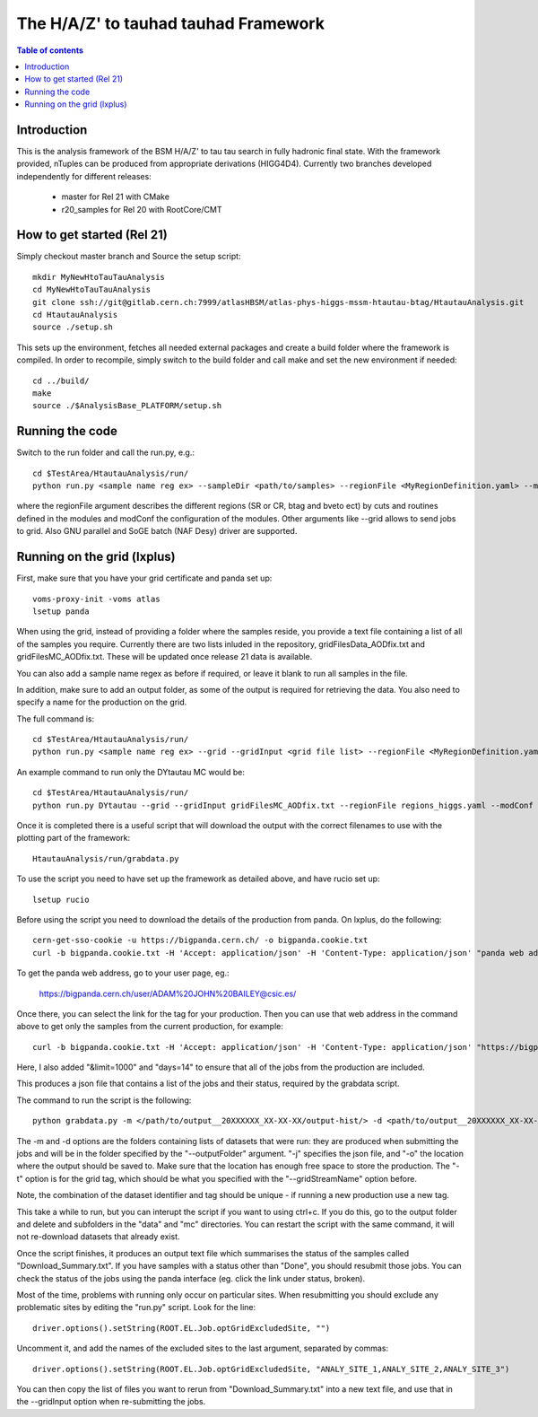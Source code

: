 =====================================
The H/A/Z' to tauhad tauhad Framework
=====================================

.. contents:: Table of contents

Introduction
============

This is the analysis framework of the BSM H/A/Z' to tau tau search in fully hadronic final state.
With the framework provided, nTuples can be produced from appropriate derivations (HIGG4D4).
Currently two branches developed independently for different releases:

 * master for Rel 21 with CMake
 * r20_samples for Rel 20 with RootCore/CMT

How to get started (Rel 21)
===========================

Simply checkout master branch and Source the setup script::

  mkdir MyNewHtoTauTauAnalysis
  cd MyNewHtoTauTauAnalysis
  git clone ssh://git@gitlab.cern.ch:7999/atlasHBSM/atlas-phys-higgs-mssm-htautau-btag/HtautauAnalysis.git
  cd HtautauAnalysis
  source ./setup.sh

This sets up the environment, fetches all needed external packages and create a build folder where the framework is compiled.
In order to recompile, simply switch to the build folder and call make and set the new environment if needed::
  cd ../build/
  make
  source ./$AnalysisBase_PLATFORM/setup.sh

Running the code
================

Switch to the run folder and call the run.py, e.g.::

  cd $TestArea/HtautauAnalysis/run/
  python run.py <sample name reg ex> --sampleDir <path/to/samples> --regionFile <MyRegionDefinition.yaml> --modConf <MyModuleConfigurations.yaml>

where the regionFile argument describes the different regions (SR or CR, btag and bveto ect) by cuts and routines defined in the modules and modConf the configuration of the modules.
Other arguments like --grid allows to send jobs to grid. Also GNU parallel and SoGE batch (NAF Desy) driver are supported.

Running on the grid (lxplus)
============================

First, make sure that you have your grid certificate and panda set up::

    voms-proxy-init -voms atlas
    lsetup panda

When using the grid, instead of providing a folder where the samples reside, you provide a text file containing a list of all of the samples you require. Currently there are two lists inluded in the repository, gridFilesData_AODfix.txt and gridFilesMC_AODfix.txt. These will be updated once release 21 data is available. 

You can also add a sample name regex as before if required, or leave it blank to run all samples in the file. 

In addition, make sure to add an output folder, as some of the output is required for retrieving the data. You also need to specify a name for the production on the grid. 

The full command is::

  cd $TestArea/HtautauAnalysis/run/ 
  python run.py <sample name reg ex> --grid --gridInput <grid file list> --regionFile <MyRegionDefinition.yaml> --modConf <MyModuleConfigurations.yaml> --outputFolder <path/to/folder> --gridStreamName <name> &> log.txt 

An example command to run only the DYtautau MC would be::

  cd $TestArea/HtautauAnalysis/run/ 
  python run.py DYtautau --grid --gridInput gridFilesMC_AODfix.txt --regionFile regions_higgs.yaml --modConf module_config.yaml --outputFolder /afs/cern.ch/work/a/adbailey/finished/ --gridStreamName run1 &> log.txt

Once it is completed there is a useful script that will download the output with the correct filenames to use with the plotting part of the framework::

  HtautauAnalysis/run/grabdata.py
    
To use the script you need to have set up the framework as detailed above, and have rucio set up::

  lsetup rucio
    
Before using the script you need to download the details of the production from panda. On lxplus, do the following::

  cern-get-sso-cookie -u https://bigpanda.cern.ch/ -o bigpanda.cookie.txt
  curl -b bigpanda.cookie.txt -H 'Accept: application/json' -H 'Content-Type: application/json' "panda web address" > jobs.json

To get the panda web address, go to your user page, eg.:

  https://bigpanda.cern.ch/user/ADAM%20JOHN%20BAILEY@csic.es/

Once there, you can select the link for the tag for your production. Then you can use that web address in the command above to get only the samples from the current production, for example::

  curl -b bigpanda.cookie.txt -H 'Accept: application/json' -H 'Content-Type: application/json' "https://bigpanda.cern.ch/tasks/?username=ADAM%20JOHN%20BAILEY@csic.es&tag=run1/&datasets=true&limit=1000&days=14" > jobs.json
    
Here, I also added "&limit=1000" and "days=14" to ensure that all of the jobs from the production are included. 

This produces a json file that contains a list of the jobs and their status, required by the grabdata script. 

The command to run the script is the following:: 
    
  python grabdata.py -m </path/to/output__20XXXXXX_XX-XX-XX/output-hist/> -d <path/to/output__20XXXXXX_XX-XX-XX/output-hist/> -j <path/to/jobs.json> -o </path/to/production/> -t <tag>

The -m and -d options are the folders containing lists of datasets that were run: they are produced when submitting the jobs and will be in the folder specified by the "--outputFolder" argument. "-j" specifies the json file, and "-o" the location where the output should be saved to. Make sure that the location has enough free space to store the production. The "-t" option is for the grid tag, which should be what you specified with the "--gridStreamName" option before. 

Note, the combination of the dataset identifier and tag should be unique - if running a new production use a new tag. 

This take a while to run, but you can interupt the script if you want to using ctrl+c. If you do this, go to the output folder and delete and subfolders in the "data" and "mc" directories. You can restart the script with the same command, it will not re-download datasets that already exist. 

Once the script finishes, it produces an output text file which summarises the status of the samples called "Download_Summary.txt". If you have samples with a status other than "Done", you should resubmit those jobs. You can check the status of the jobs using the panda interface (eg. click the link under status, broken).

Most of the time, problems with running only occur on particular sites. When resubmitting you should exclude any problematic sites by editing the "run.py" script. Look for the line::

  driver.options().setString(ROOT.EL.Job.optGridExcludedSite, "") 

Uncomment it, and add the names of the excluded sites to the last argument, separated by commas::

  driver.options().setString(ROOT.EL.Job.optGridExcludedSite, "ANALY_SITE_1,ANALY_SITE_2,ANALY_SITE_3")
  
You can then copy the list of files you want to rerun from "Download_Summary.txt" into a new text file, and use that in the --gridInput option when re-submitting the jobs. 
